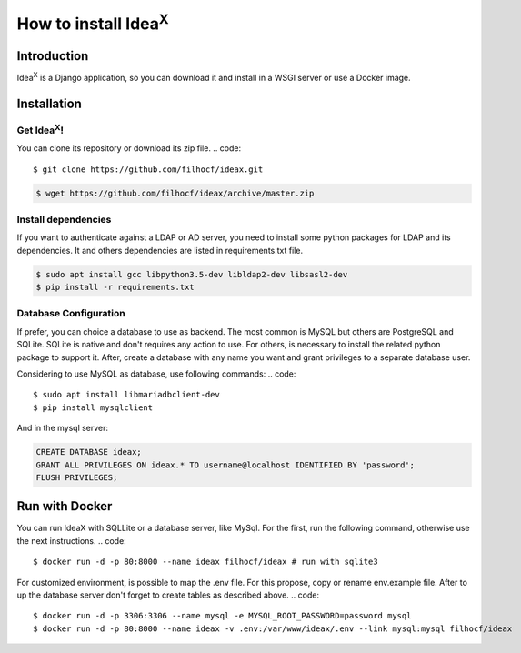 How to install Idea\ :sup:`X`
=============================

Introduction
------------

Idea\ :sup:`X` is a Django application, so you can download it and install in a WSGI server or use a Docker image.

Installation
------------

Get Idea\ :sup:`X`!
^^^^^^^^^^^^^^^^^^^

You can clone its repository or download its zip file.
.. code::

  $ git clone https://github.com/filhocf/ideax.git

.. code::

  $ wget https://github.com/filhocf/ideax/archive/master.zip

Install dependencies
^^^^^^^^^^^^^^^^^^^^

If you want to authenticate against a LDAP or AD server, you need to install some python packages for LDAP and its dependencies.
It and others dependencies are listed in requirements.txt file.

.. code::

  $ sudo apt install gcc libpython3.5-dev libldap2-dev libsasl2-dev
  $ pip install -r requirements.txt


Database Configuration
^^^^^^^^^^^^^^^^^^^^^^
If prefer, you can choice a database to use as backend. The most common is MySQL but others are PostgreSQL and SQLite. SQLite is native and don't requires any action to use. For others, is necessary to install the related python package to support it. After, create a database with any name you want and grant privileges to a separate database user.

Considering to use MySQL as database, use following commands:
.. code::

  $ sudo apt install libmariadbclient-dev
  $ pip install mysqlclient

And in the mysql server:

.. code:: sql

  CREATE DATABASE ideax;
  GRANT ALL PRIVILEGES ON ideax.* TO username@localhost IDENTIFIED BY 'password';
  FLUSH PRIVILEGES;

Run with Docker
---------------

You can run IdeaX with SQLLite or a database server, like MySql. For the first, run the following command, otherwise use the next instructions.
.. code::

  $ docker run -d -p 80:8000 --name ideax filhocf/ideax # run with sqlite3

For customized environment, is possible to map the .env file. For this propose, copy or rename env.example file. After to up the database server don't forget to create tables as described above.
.. code::

  $ docker run -d -p 3306:3306 --name mysql -e MYSQL_ROOT_PASSWORD=password mysql
  $ docker run -d -p 80:8000 --name ideax -v .env:/var/www/ideax/.env --link mysql:mysql filhocf/ideax
